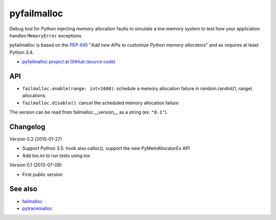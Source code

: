 ++++++++++++
pyfailmalloc
++++++++++++

.. image:: http://unmaintained.tech/badge.svg
   :target: http://unmaintained.tech/
   :alt: No Maintenance Intended

Debug tool for Python injecting memory allocation faults to simulate a low
memory system to test how your application handles ``MemoryError`` exceptions.

pyfailmalloc is based on the `PEP 445
<http://www.python.org/dev/peps/pep-0445/>`_ "*Add new APIs to customize Python
memory allocators*" and so requires at least Python 3.4.

* `pyfailmalloc project at GitHub (source code)
  <https://github.com/vstinner/pyfailmalloc>`_


API
===

* ``failmalloc.enable(range: int=1000)``: schedule a memory allocation failure
  in random.randint(1, range) allocations.
* ``failmalloc.disable()``: cancel the scheduled memory allocation failure

The version can be read from failmalloc.__version__ as a string (ex:
``"0.1"``).


Changelog
=========

Version 0.2 (2015-01-27)

- Support Python 3.5: hook also calloc(), support the new PyMemAllocatorEx API
- Add tox.ini to run tests using tox

Version 0.1 (2013-07-08)

- First public version


See also
========

* `failmalloc <http://www.nongnu.org/failmalloc/>`_
* `pytracemalloc <http://pypi.python.org/pypi/pytracemalloc>`_

